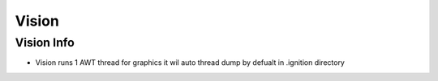 ======
Vision
======

Vision Info
===========

* Vision runs 1 AWT thread for graphics it wil auto thread dump by defualt in .ignition directory
